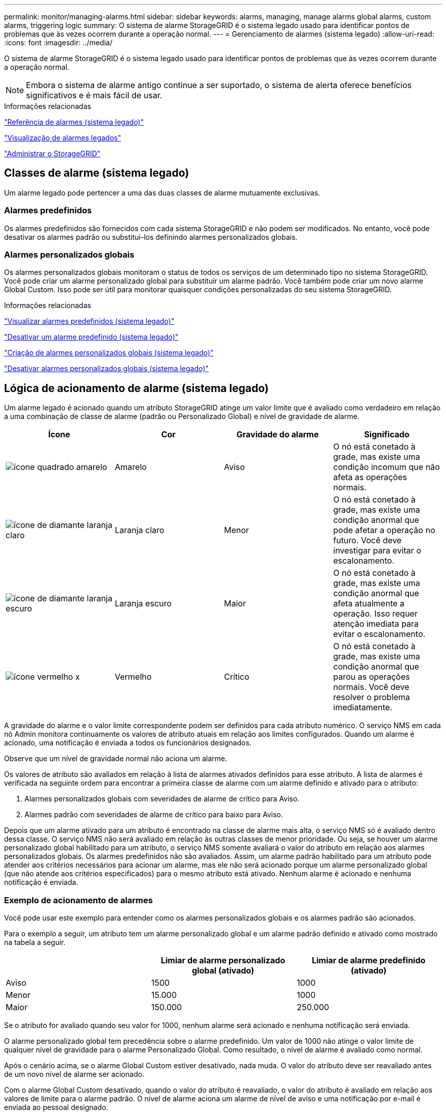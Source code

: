 ---
permalink: monitor/managing-alarms.html 
sidebar: sidebar 
keywords: alarms, managing, manage alarms global alarms, custom alarms, triggering logic 
summary: O sistema de alarme StorageGRID é o sistema legado usado para identificar pontos de problemas que às vezes ocorrem durante a operação normal. 
---
= Gerenciamento de alarmes (sistema legado)
:allow-uri-read: 
:icons: font
:imagesdir: ../media/


[role="lead"]
O sistema de alarme StorageGRID é o sistema legado usado para identificar pontos de problemas que às vezes ocorrem durante a operação normal.


NOTE: Embora o sistema de alarme antigo continue a ser suportado, o sistema de alerta oferece benefícios significativos e é mais fácil de usar.

.Informações relacionadas
link:alarms-reference.html["Referência de alarmes (sistema legado)"]

link:viewing-legacy-alarms.html["Visualização de alarmes legados"]

link:../admin/index.html["Administrar o StorageGRID"]



== Classes de alarme (sistema legado)

Um alarme legado pode pertencer a uma das duas classes de alarme mutuamente exclusivas.



=== Alarmes predefinidos

Os alarmes predefinidos são fornecidos com cada sistema StorageGRID e não podem ser modificados. No entanto, você pode desativar os alarmes padrão ou substituí-los definindo alarmes personalizados globais.



=== *Alarmes personalizados globais*

Os alarmes personalizados globais monitoram o status de todos os serviços de um determinado tipo no sistema StorageGRID. Você pode criar um alarme personalizado global para substituir um alarme padrão. Você também pode criar um novo alarme Global Custom. Isso pode ser útil para monitorar quaisquer condições personalizadas do seu sistema StorageGRID.

.Informações relacionadas
link:managing-alarms.html["Visualizar alarmes predefinidos (sistema legado)"]

link:managing-alarms.html["Desativar um alarme predefinido (sistema legado)"]

link:managing-alarms.html["Criação de alarmes personalizados globais (sistema legado)"]

link:managing-alarms.html["Desativar alarmes personalizados globais (sistema legado)"]



== Lógica de acionamento de alarme (sistema legado)

Um alarme legado é acionado quando um atributo StorageGRID atinge um valor limite que é avaliado como verdadeiro em relação a uma combinação de classe de alarme (padrão ou Personalizado Global) e nível de gravidade de alarme.

|===
| Ícone | Cor | Gravidade do alarme | Significado 


 a| 
image:../media/icon_alarm_yellow_notice.gif["ícone quadrado amarelo"]
 a| 
Amarelo
 a| 
Aviso
 a| 
O nó está conetado à grade, mas existe uma condição incomum que não afeta as operações normais.



 a| 
image:../media/icon_alarm_light_orange_minor.gif["ícone de diamante laranja claro"]
 a| 
Laranja claro
 a| 
Menor
 a| 
O nó está conetado à grade, mas existe uma condição anormal que pode afetar a operação no futuro. Você deve investigar para evitar o escalonamento.



 a| 
image:../media/icon_alarm_orange_major.gif["ícone de diamante laranja escuro"]
 a| 
Laranja escuro
 a| 
Maior
 a| 
O nó está conetado à grade, mas existe uma condição anormal que afeta atualmente a operação. Isso requer atenção imediata para evitar o escalonamento.



 a| 
image:../media/icon_alarm_red_critical.gif["ícone vermelho x"]
 a| 
Vermelho
 a| 
Crítico
 a| 
O nó está conetado à grade, mas existe uma condição anormal que parou as operações normais. Você deve resolver o problema imediatamente.

|===
A gravidade do alarme e o valor limite correspondente podem ser definidos para cada atributo numérico. O serviço NMS em cada nó Admin monitora continuamente os valores de atributo atuais em relação aos limites configurados. Quando um alarme é acionado, uma notificação é enviada a todos os funcionários designados.

Observe que um nível de gravidade normal não aciona um alarme.

Os valores de atributo são avaliados em relação à lista de alarmes ativados definidos para esse atributo. A lista de alarmes é verificada na seguinte ordem para encontrar a primeira classe de alarme com um alarme definido e ativado para o atributo:

. Alarmes personalizados globais com severidades de alarme de crítico para Aviso.
. Alarmes padrão com severidades de alarme de crítico para baixo para Aviso.


Depois que um alarme ativado para um atributo é encontrado na classe de alarme mais alta, o serviço NMS só é avaliado dentro dessa classe. O serviço NMS não será avaliado em relação às outras classes de menor prioridade. Ou seja, se houver um alarme personalizado global habilitado para um atributo, o serviço NMS somente avaliará o valor do atributo em relação aos alarmes personalizados globais. Os alarmes predefinidos não são avaliados. Assim, um alarme padrão habilitado para um atributo pode atender aos critérios necessários para acionar um alarme, mas ele não será acionado porque um alarme personalizado global (que não atende aos critérios especificados) para o mesmo atributo está ativado. Nenhum alarme é acionado e nenhuma notificação é enviada.



=== Exemplo de acionamento de alarmes

Você pode usar este exemplo para entender como os alarmes personalizados globais e os alarmes padrão são acionados.

Para o exemplo a seguir, um atributo tem um alarme personalizado global e um alarme padrão definido e ativado como mostrado na tabela a seguir.

|===
|  | Limiar de alarme personalizado global (ativado) | Limiar de alarme predefinido (ativado) 


 a| 
Aviso
 a| 
1500
 a| 
1000



 a| 
Menor
 a| 
15.000
 a| 
1000



 a| 
Maior
 a| 
150.000
 a| 
250.000

|===
Se o atributo for avaliado quando seu valor for 1000, nenhum alarme será acionado e nenhuma notificação será enviada.

O alarme personalizado global tem precedência sobre o alarme predefinido. Um valor de 1000 não atinge o valor limite de qualquer nível de gravidade para o alarme Personalizado Global. Como resultado, o nível de alarme é avaliado como normal.

Após o cenário acima, se o alarme Global Custom estiver desativado, nada muda. O valor do atributo deve ser reavaliado antes de um novo nível de alarme ser acionado.

Com o alarme Global Custom desativado, quando o valor do atributo é reavaliado, o valor do atributo é avaliado em relação aos valores de limite para o alarme padrão. O nível de alarme aciona um alarme de nível de aviso e uma notificação por e-mail é enviada ao pessoal designado.



=== Alarmes da mesma gravidade

Se dois alarmes personalizados globais para o mesmo atributo tiverem a mesma gravidade, os alarmes serão avaliados com uma prioridade de "cima para baixo".

Por exemplo, se UMEM cair para 50MB, o primeiro alarme é acionado (50000000), mas não o abaixo dele (100000000).

image::../media/alarm_order.gif[Exemplo de alarme personalizado global]

Se a ordem é invertida, quando UMEM cai para 100MB, o primeiro alarme (100000000) é acionado, mas não o abaixo dele (50000000).

image::../media/alarm_order_reversed.gif[Exemplo de alarme personalizado global]



=== Notificações

Uma notificação relata a ocorrência de um alarme ou a mudança de estado de um serviço. As notificações de alarme podem ser enviadas por e-mail ou usando SNMP.

Para evitar que vários alarmes e notificações sejam enviados quando um valor limite de alarme é atingido, a gravidade do alarme é verificada em relação à gravidade atual do alarme para o atributo. Se não houver nenhuma mudança, então nenhuma outra ação é tomada. Isso significa que, à medida que o serviço NMS continua a monitorar o sistema, ele só irá disparar um alarme e enviar notificações na primeira vez que detetar uma condição de alarme para um atributo. Se um novo limite de valor para o atributo for atingido e detetado, a gravidade do alarme será alterada e uma nova notificação será enviada. Os alarmes são apagados quando as condições retornam ao nível normal.

O valor do gatilho mostrado na notificação de um estado de alarme é arredondado para três casas decimais. Portanto, um valor de atributo de 1,9999 aciona um alarme cujo limite é inferior a () 2,0, embora a notificação de alarme mostre o valor de gatilho como 2,0.



=== Novos serviços

À medida que novos serviços são adicionados através da adição de novos nós ou sites de grade, eles herdam alarmes padrão e alarmes personalizados globais.



=== Alarmes e tabelas

Os atributos de alarme exibidos nas tabelas podem ser desativados no nível do sistema. Os alarmes não podem ser desativados para linhas individuais de uma tabela.

Por exemplo, a tabela a seguir mostra dois alarmes de entradas críticas disponíveis (VMFI). (Selecione *Support* *Tools* *Grid Topology*. Em seguida, selecione *_Storage Node_* *SSM* *Resources*.)

Você pode desativar o alarme VMFI para que o alarme VMFI de nível crítico não seja acionado (ambos os alarmes críticos atualmente aparecerão na tabela como verde); no entanto, não é possível desativar um único alarme em uma linha da tabela para que um alarme VMFI seja exibido como um alarme de nível crítico enquanto o outro permanece verde.

image::../media/disabling_alarms.gif[Página volumes mostrando alarmes críticos]



== Reconhecer alarmes atuais (sistema legado)

Os alarmes herdados são acionados quando os atributos do sistema atingem os valores de limite de alarme. Se você quiser reduzir ou limpar a contagem de alarmes legados no Dashboard, você pode reconhecer os alarmes.

.O que você vai precisar
* Você deve estar conetado ao Gerenciador de Grade usando um navegador compatível.
* Você deve ter a permissão reconhecer Alarmes.


.Sobre esta tarefa
Se um alarme do sistema legado estiver ativo no momento, o painel Saúde no Painel inclui um link *Alarmes Legacy*. O número entre parênteses indica quantos alarmes legados estão ativos atualmente.

image::../media/dashboard_health_panel_legacy_alarms.png[Alarmes atuais do painel de saúde do painel]

Como o sistema de alarme antigo continua a ser suportado, o número de alarmes herdados mostrados no Dashboard é incrementado sempre que um novo alarme ocorre. Essa contagem é incrementada mesmo que as notificações de e-mail não estejam mais sendo enviadas para alarmes. Normalmente, você pode ignorar esse número (uma vez que os alertas fornecem uma melhor visualização do sistema), ou você pode reconhecer os alarmes.


NOTE: Opcionalmente, quando você tiver feito a transição completa para o sistema de alerta, você pode desativar cada alarme legado para evitar que ele seja acionado e adicionado à contagem de alarmes legados.

Quando você reconhece um alarme, ele não é mais incluído na contagem de alarmes herdados, a menos que o alarme seja acionado no próximo nível de gravidade ou seja resolvido e ocorra novamente.


NOTE: Embora o sistema de alarme antigo continue a ser suportado, o sistema de alerta oferece benefícios significativos e é mais fácil de usar.

.Passos
. Para ver o alarme, proceda de uma das seguintes formas:
+
** No painel Saúde no Painel, clique em *Legacy Alarms*. Este link aparece somente se pelo menos um alarme estiver ativo no momento.
** Selecione *suporte* *Alarmes (legado)* *Alarmes atuais*. A página Alarmes atuais é exibida.


+
image::../media/current_alarms_page.png[Página Alarmes atuais]

. Clique no nome do serviço na tabela.
+
A guia Alarmes para o serviço selecionado é exibida (*suporte* *Ferramentas* *topologia de Grade* *_Grid Node_* *_Service_* *Alarmes*).

+
image::../media/alarms_acknowledging.png[Reconhecimento de alarmes]

. Marque a caixa de seleção *confirmar* para o alarme e clique em *aplicar alterações*.
+
O alarme não aparece mais no Painel de instrumentos ou na página Alarmes atuais.

+

NOTE: Quando você reconhece um alarme, a confirmação não é copiada para outros nós de administração. Por esse motivo, se você exibir o Dashboard de outro nó Admin, poderá continuar a ver o alarme ativo.

. Conforme necessário, visualize os alarmes reconhecidos.
+
.. Selecione *suporte* *Alarmes (legado)* *Alarmes atuais*.
.. Selecione *Mostrar alarmes confirmados*.
+
São apresentados quaisquer alarmes reconhecidos.

+
image::../media/current_alarms_page_show_acknowledged.png[Página Alarmes atuais Mostrar confirmado]





.Informações relacionadas
link:alarms-reference.html["Referência de alarmes (sistema legado)"]



== Visualizar alarmes predefinidos (sistema legado)

Pode ver a lista de todos os alarmes herdados predefinidos.

.O que você vai precisar
* Você deve estar conetado ao Gerenciador de Grade usando um navegador compatível.
* Você deve ter permissões de acesso específicas.



NOTE: Embora o sistema de alarme antigo continue a ser suportado, o sistema de alerta oferece benefícios significativos e é mais fácil de usar.

.Passos
. Selecione *suporte* *Alarmes (legado)* *Alarmes globais*.
. Para Filtrar por, selecione *Código Atributo* ou *Nome Atributo*.
. Para iguais, introduza um asterisco: `*`
. Clique na seta image:../media/icon_nms_right_arrow.gif["Ícone de seta"] ou pressione *Enter*.
+
Todos os alarmes predefinidos estão listados.

+
image::../media/global_alarms.gif[Página Alarmes globais]





== Revisão de alarmes históricos e frequência de alarmes (sistema legado)

Ao solucionar um problema, você pode revisar a frequência com que um alarme legado foi acionado no passado.

.O que você vai precisar
* Você deve estar conetado ao Gerenciador de Grade usando um navegador compatível.
* Você deve ter permissões de acesso específicas.



NOTE: Embora o sistema de alarme antigo continue a ser suportado, o sistema de alerta oferece benefícios significativos e é mais fácil de usar.

.Passos
. Siga estes passos para obter uma lista de todos os alarmes acionados durante um período de tempo.
+
.. Selecione *suporte* *Alarmes (legado)* *Alarmes históricos*.
.. Execute um dos seguintes procedimentos:
+
*** Clique num dos períodos de tempo.
*** Insira um intervalo personalizado e clique em *consulta personalizada*.




. Siga estas etapas para descobrir a frequência com que alarmes foram acionados para um atributo específico.
+
.. Selecione *Support* > *Tools* > *Grid Topology*.
.. Selecione *_grid node_* *_Service ou Component_* *Alarmes* *History*.
.. Selecione o atributo na lista.
.. Execute um dos seguintes procedimentos:
+
*** Clique num dos períodos de tempo.
*** Insira um intervalo personalizado e clique em *consulta personalizada*.
+
Os alarmes são listados em ordem cronológica inversa.



.. Para retornar ao formulário de solicitação do histórico de alarmes, clique em *Histórico*.




.Informações relacionadas
link:alarms-reference.html["Referência de alarmes (sistema legado)"]



== Criação de alarmes personalizados globais (sistema legado)

Você pode ter usado alarmes personalizados globais para o sistema legado para atender a requisitos específicos de monitoramento. Os alarmes personalizados globais podem ter níveis de alarme que substituem os alarmes padrão ou podem monitorar atributos que não têm um alarme padrão.

.O que você vai precisar
* Você deve estar conetado ao Gerenciador de Grade usando um navegador compatível.
* Você deve ter permissões de acesso específicas.



NOTE: Embora o sistema de alarme antigo continue a ser suportado, o sistema de alerta oferece benefícios significativos e é mais fácil de usar.

Os alarmes personalizados globais substituem os alarmes predefinidos. Você não deve alterar os valores de alarme padrão a menos que seja absolutamente necessário. Ao alterar os alarmes padrão, você corre o risco de ocultar problemas que, de outra forma, podem acionar um alarme.


IMPORTANT: Tenha muito cuidado se alterar as definições de alarme. Por exemplo, se você aumentar o valor de limite para um alarme, talvez você não detete um problema subjacente. Discuta as alterações propostas com o suporte técnico antes de alterar uma definição de alarme.

.Passos
. Selecione *suporte* *Alarmes (legado)* *Alarmes globais*.
. Adicione uma nova linha à tabela de alarmes personalizados globais:
+
** Para adicionar um novo alarme, clique em *Edit* (Editarimage:../media/icon_nms_edit.gif["ícone de edição"]) (se esta for a primeira entrada) ou em *Insertimage:../media/icon_nms_insert.gif["insira o ícone"]* (Inserir) .
+
image::../media/global_custom_alarms.gif[Página Alarmes globais]

** Para modificar um alarme predefinido, procure o alarme predefinido.
+
... Em Filtrar por, selecione *Código Atributo* ou *Nome Atributo*.
... Digite uma string de pesquisa.
+
Especifique quatro carateres ou use carateres universais (por exemplo, A???? Ou AB*). Asteriscos (*) representam vários carateres, e os pontos de interrogação (?) representam um único caractere.

... Clique na seta image:../media/icon_nms_right_arrow.gif["ícone de seta para a direita"]ou pressione *Enter*.
... Na lista de resultados, clique em *Copiar* image:../media/icon_nms_copy.gif["ícone de cópia"] ao lado do alarme que deseja modificar.
+
O alarme padrão é copiado para a tabela de alarmes personalizados globais.





. Faça as alterações necessárias às definições de alarmes personalizados globais:
+
[cols="1a,3a"]
|===
| Rumo | Descrição 


 a| 
Ativado
 a| 
Selecione ou desmarque a caixa de seleção para ativar ou desativar o alarme.



 a| 
Atributo
 a| 
Selecione o nome e o código do atributo que está sendo monitorado na lista de todos os atributos aplicáveis ao serviço ou componente selecionado.

Para exibir informações sobre o atributo, clique em *Info* image:../media/icon_nms_info.gif["ícone de informação"] ao lado do nome do atributo.



 a| 
Gravidade
 a| 
O ícone e o texto que indicam o nível do alarme.



 a| 
Mensagem
 a| 
O motivo do alarme (perda de conexão, espaço de armazenamento abaixo de 10%, e assim por diante).



 a| 
Operador
 a| 
Operadores para testar o valor do atributo atual em relação ao limite do valor:

** igual a
** superior a.
** menos de
** maior ou igual a
** menos ou igual a
** ≠ não é igual a




 a| 
Valor
 a| 
O valor limite do alarme usado para testar o valor real do atributo usando o operador. A entrada pode ser um único número, um intervalo de números especificado com dois pontos (1:3) ou uma lista delimitada por vírgulas de números e intervalos.



 a| 
Destinatários adicionais
 a| 
Uma lista suplementar de endereços de e-mail a notificar quando o alarme é acionado. Isso é além da lista de e-mails configurada na página *Alarmes* *Configuração de e-mail*. As listas são delineadas por vírgulas.

*Observação:* listas de discussão exigem configuração do servidor SMTP para operar. Antes de adicionar listas de discussão, confirme se o SMTP está configurado. As notificações de alarmes personalizados podem substituir as notificações de alarmes personalizados globais ou predefinidos.



 a| 
Ações
 a| 
Botões de controlo para:

image:../media/icon_nms_edit.gif["ícone de edição"] Edite uma linha

image:../media/icon_nms_insert.gif["insira o ícone"] Insira uma linha

image:../media/icon_nms_delete.gif["eliminar ícone"] Eliminar uma linha

image:../media/icon_nms_drag_and_drop.gif["arraste e solte o ícone"] Arraste e solte uma linha para cima ou para baixo

image:../media/icon_nms_copy.gif["ícone de cópia"] Copiar uma linha

|===
. Clique em *aplicar alterações*.


.Informações relacionadas
link:managing-alarms.html["Configuração das configurações do servidor de e-mail para alarmes (sistema legado)"]



== Desativar alarmes (sistema legado)

Os alarmes no sistema de alarme antigo são ativados por padrão, mas você pode desativar os alarmes que não são necessários. Você também pode desativar os alarmes herdados depois de fazer a transição completa para o novo sistema de alerta.


NOTE: Embora o sistema de alarme antigo continue a ser suportado, o sistema de alerta oferece benefícios significativos e é mais fácil de usar.



=== Desativar um alarme predefinido (sistema legado)

Você pode desativar um dos alarmes padrão herdados para todo o sistema.

.O que você vai precisar
* Você deve estar conetado ao Gerenciador de Grade usando um navegador compatível.
* Você deve ter permissões de acesso específicas.


.Sobre esta tarefa
Desativar um alarme para um atributo que atualmente tem um alarme acionado não limpa o alarme atual. O alarme será desativado na próxima vez que o atributo cruzar o limite do alarme, ou você poderá apagar o alarme acionado.


IMPORTANT: Não desative nenhum dos alarmes herdados até que você tenha feito a transição completa para o novo sistema de alerta. Caso contrário, você pode não detetar um problema subjacente até que ele tenha impedido uma operação crítica de ser concluída.

.Passos
. Selecione *suporte* *Alarmes (legado)* *Alarmes globais*.
. Procure o alarme predefinido para desativar.
+
.. Na seção Alarmes padrão, selecione *Filtrar por* *Código de Atributo* ou *Nome do Atributo*.
.. Digite uma string de pesquisa.
+
Especifique quatro carateres ou use carateres universais (por exemplo, A???? Ou AB*). Asteriscos (*) representam vários carateres, e os pontos de interrogação (?) representam um único caractere.

.. Clique na seta image:../media/icon_nms_right_arrow.gif["ícone de seta para a direita"]ou pressione *Enter*.


+

NOTE: A seleção de *Defaults Disabled* exibe uma lista de todos os alarmes predefinidos atualmente desativados.

. Na tabela de resultados da pesquisa, clique no ícone Editar image:../media/icon_nms_edit.gif["ícone de edição"]para o alarme que deseja desativar.
+
image::../media/disable_default_alarm_global.gif[Página Alarmes globais]

+
A caixa de verificação *Enabled* para o alarme selecionado fica ativa.

. Desmarque a caixa de seleção *Enabled*.
. Clique em *aplicar alterações*.
+
O alarme predefinido está desativado.





=== Desativar alarmes personalizados globais (sistema legado)

Você pode desativar um alarme personalizado global legado para todo o sistema.

.O que você vai precisar
* Você deve estar conetado ao Gerenciador de Grade usando um navegador compatível.
* Você deve ter permissões de acesso específicas.


.Sobre esta tarefa
Desativar um alarme para um atributo que atualmente tem um alarme acionado não limpa o alarme atual. O alarme será desativado na próxima vez que o atributo cruzar o limite do alarme, ou você poderá apagar o alarme acionado.

.Passos
. Selecione *suporte* *Alarmes (legado)* *Alarmes globais*.
. Na tabela Alarmes personalizados globais, clique em *Editar* image:../media/icon_nms_edit.gif["ícone de edição"] ao lado do alarme que deseja desativar.
. Desmarque a caixa de seleção *Enabled*.
+
image::../media/disable_global_custom_alarm.gif[Página Alarmes globais]

. Clique em *aplicar alterações*.
+
O alarme personalizado global está desativado.





=== Apagar alarmes acionados (sistema legado)

Se um alarme legado for acionado, você pode limpá-lo em vez de reconhecê-lo.

.O que você vai precisar
* Tem de ter o ``Passwords.txt`` ficheiro.


Desativar um alarme para um atributo que atualmente tem um alarme acionado contra ele não limpa o alarme. O alarme será desativado na próxima vez que o atributo for alterado. Você pode reconhecer o alarme ou, se quiser apagar imediatamente o alarme em vez de esperar que o valor do atributo seja alterado (resultando em uma alteração no estado do alarme), você pode apagar o alarme acionado. Você pode achar isso útil se quiser limpar um alarme imediatamente contra um atributo cujo valor não muda frequentemente (por exemplo, atributos de estado).

. Desative o alarme.
. Faça login no nó de administração principal:
+
.. Introduza o seguinte comando: `_ssh admin@primary_Admin_Node_IP_`
.. Introduza a palavra-passe listada no ``Passwords.txt`` ficheiro.
.. Digite o seguinte comando para mudar para root: `su -`
.. Introduza a palavra-passe listada no `Passwords.txt` ficheiro.
+
Quando você estiver conetado como root, o prompt mudará de `$` para `#`.



. Reinicie o serviço NMS: `service nms restart`
. Terminar sessão no nó Admin: `exit`
+
O alarme é apagado.



.Informações relacionadas
link:managing-alarms.html["Desativar alarmes (sistema legado)"]



== Configurar notificações para alarmes (sistema legado)

O sistema StorageGRID pode enviar automaticamente notificações de e-mail e SNMP quando um alarme é acionado ou um estado de serviço muda.

Por padrão, as notificações por e-mail de alarme não são enviadas. Para notificações de e-mail, você deve configurar o servidor de e-mail e especificar os destinatários de e-mail. Para notificações SNMP, você deve configurar o agente SNMP.

.Informações relacionadas
link:using-snmp-monitoring.html["Utilizar a monitorização SNMP"]



=== Tipos de notificações de alarme (sistema legado)

Quando um alarme legado é acionado, o sistema StorageGRID envia dois tipos de notificações de alarme: Nível de gravidade e estado de serviço.



==== Notificações de nível de gravidade

Uma notificação por e-mail de alarme é enviada quando um alarme legado é acionado em um nível de gravidade selecionado:

* Aviso
* Menor
* Maior
* Crítico


Uma lista de correio recebe todas as notificações relacionadas com o alarme para a gravidade selecionada. Uma notificação também é enviada quando o alarme sai do nível de alarme -- seja por ser resolvido ou inserindo um nível de gravidade de alarme diferente.



==== Notificações do estado do serviço

Uma notificação de estado do serviço é enviada quando um serviço (por exemplo, o serviço LDR ou o serviço NMS) entra no estado do serviço selecionado e quando sai do estado do serviço selecionado. As notificações de estado do serviço são enviadas quando um serviço entra ou deixa um dos seguintes estados de serviço:

* Desconhecido
* Administrativamente para baixo


Uma lista de discussão recebe todas as notificações relacionadas a alterações no estado selecionado.

.Informações relacionadas
link:managing-alarms.html["Configurar notificações por e-mail para alarmes (sistema legado)"]



=== Configuração das configurações do servidor de e-mail para alarmes (sistema legado)

Se você quiser que o StorageGRID envie notificações por e-mail quando um alarme legado for acionado, especifique as configurações do servidor de e-mail SMTP. O sistema StorageGRID envia apenas e-mail; ele não pode receber e-mail.

.O que você vai precisar
* Você deve estar conetado ao Gerenciador de Grade usando um navegador compatível.
* Você deve ter permissões de acesso específicas.


.Sobre esta tarefa
Use essas configurações para definir o servidor SMTP usado para notificações de e-mail de alarme herdadas e mensagens de e-mail do AutoSupport. Essas configurações não são usadas para notificações de alerta.


NOTE: Se você usar SMTP como protocolo para mensagens AutoSupport, talvez você já tenha configurado um servidor de email SMTP. O mesmo servidor SMTP é usado para notificações de e-mail de alarme, para que você possa ignorar este procedimento. Consulte as instruções para administrar o StorageGRID.

SMTP é o único protocolo suportado para enviar e-mails.

.Passos
. Selecione *suporte* *Alarmes (legado)* *Configuração de e-mail legado*.
. No menu e-mail, selecione *servidor*.
+
A página servidor de e-mail é exibida. Esta página também é usada para configurar o servidor de e-mail para mensagens AutoSupport.

+
image::../media/email_server_settings.png[Definições do servidor de correio eletrónico]

. Adicione as seguintes definições do servidor de correio SMTP:
+
|===
| Item | Descrição 


 a| 
Servidor de correio
 a| 
Endereço IP do servidor de correio SMTP. Você pode inserir um nome de host em vez de um endereço IP se tiver configurado as configurações de DNS anteriormente no nó Admin.



 a| 
Porta
 a| 
Número da porta para aceder ao servidor de correio SMTP.



 a| 
Autenticação
 a| 
Permite a autenticação do servidor de correio SMTP. Por padrão, a autenticação está desativada.



 a| 
Credenciais de autenticação
 a| 
Nome de utilizador e palavra-passe do servidor de correio SMTP. Se a Autenticação estiver definida como ativada, um nome de usuário e senha para acessar o servidor de e-mail SMTP devem ser fornecidos.

|===
. Em *de Endereço*, insira um endereço de e-mail válido que o servidor SMTP reconhecerá como endereço de e-mail de envio. Este é o endereço de e-mail oficial a partir do qual a mensagem de e-mail é enviada.
. Opcionalmente, envie um e-mail de teste para confirmar se as configurações do servidor de e-mail SMTP estão corretas.
+
.. Na caixa *Teste e-mail* *para*, adicione um ou mais endereços que você possa acessar.
+
Você pode inserir um único endereço de e-mail ou uma lista delimitada por vírgulas de endereços de e-mail. Como o serviço NMS não confirma sucesso ou falha quando um e-mail de teste é enviado, você deve ser capaz de verificar a caixa de entrada do destinatário do teste.

.. Selecione *Enviar e-mail de teste*.


. Clique em *aplicar alterações*.
+
As definições do servidor de correio SMTP são guardadas. Se você inseriu informações para um e-mail de teste, esse e-mail será enviado. Os e-mails de teste são enviados para o servidor de e-mail imediatamente e não são enviados através da fila de notificações. Em um sistema com vários nós de administração, cada nó de administração envia um e-mail. O recebimento do e-mail de teste confirma que as configurações do servidor de e-mail SMTP estão corretas e que o serviço NMS está se conetando com êxito ao servidor de e-mail. Um problema de conexão entre o serviço NMS e o servidor de e-mail aciona o alarme MINS (NMS Notification Status) legado no nível de gravidade menor.



.Informações relacionadas
link:../admin/index.html["Administrar o StorageGRID"]



=== Criar modelos de e-mail de alarme (sistema legado)

Os modelos de e-mail permitem personalizar o cabeçalho, o rodapé e a linha de assunto de uma notificação por e-mail de alarme legado. Você pode usar modelos de e-mail para enviar notificações exclusivas que contêm o mesmo corpo de texto para diferentes listas de discussão.

.O que você vai precisar
* Você deve estar conetado ao Gerenciador de Grade usando um navegador compatível.
* Você deve ter permissões de acesso específicas.


.Sobre esta tarefa
Use essas configurações para definir os modelos de e-mail usados para notificações de alarme herdadas. Essas configurações não são usadas para notificações de alerta.

Listas de discussão diferentes podem exigir informações de Contato diferentes. Os modelos não incluem o texto do corpo da mensagem de e-mail.

.Passos
. Selecione *suporte* *Alarmes (legado)* *Configuração de e-mail legado*.
. No menu e-mail, selecione *modelos*.
. Clique em *Edit* image:../media/icon_nms_edit.gif["ícone de edição"](ou *Insert* image:../media/icon_nms_insert.gif["insira o ícone"] se este não for o primeiro modelo).
+
image::../media/edit_email_templates.gif[Página de modelo de email]

. Na nova linha, adicione o seguinte:
+
|===
| Item | Descrição 


 a| 
Nome do modelo
 a| 
Nome exclusivo utilizado para identificar o modelo. Os nomes dos modelos não podem ser duplicados.



 a| 
Prefixo do assunto
 a| 
Opcional. Prefixo que aparecerá no início da linha de assunto de um email. Prefixos podem ser usados para configurar facilmente filtros de e-mail e organizar notificações.



 a| 
Colhedor
 a| 
Opcional. Texto do cabeçalho que aparece no início do corpo da mensagem de e-mail. O texto do cabeçalho pode ser usado para prefácio do conteúdo da mensagem de e-mail com informações como nome e endereço da empresa.



 a| 
Rodapé
 a| 
Opcional. Texto de rodapé que aparece no final do corpo da mensagem de e-mail. O texto do rodapé pode ser usado para fechar a mensagem de e-mail com informações de lembrete, como um número de telefone de Contato ou um link para um site da Web.

|===
. Clique em *aplicar alterações*.
+
Um novo modelo para notificações é adicionado.





=== Criando listas de discussão para notificações de alarme (sistema legado)

As listas de discussão permitem que você notifique os destinatários quando um alarme legado é acionado ou quando um estado de serviço muda. Você deve criar pelo menos uma lista de discussão antes que qualquer notificação por e-mail de alarme possa ser enviada. Para enviar uma notificação para um único destinatário, crie uma lista de discussão com um endereço de e-mail.

.O que você vai precisar
* Você deve estar conetado ao Gerenciador de Grade usando um navegador compatível.
* Você deve ter permissões de acesso específicas.
* Se você quiser especificar um modelo de e-mail para a lista de e-mail (cabeçalho personalizado, rodapé e linha de assunto), você já deve ter criado o modelo.


.Sobre esta tarefa
Use essas configurações para definir as listas de discussão usadas para notificações de e-mail de alarme herdadas. Essas configurações não são usadas para notificações de alerta.

.Passos
. Selecione *suporte* *Alarmes (legado)* *Configuração de e-mail legado*.
. No menu e-mail, selecione *listas*.
. Clique em *Edit* image:../media/icon_nms_edit.gif["ícone de edição"](ou *Insert* image:../media/icon_nms_insert.gif["insira o ícone"] se esta não for a primeira lista de discussão).
+
image::../media/email_lists_page.gif[Página listas de e-mail]

. Na nova linha, adicione o seguinte:
+
|===
| Item | Descrição 


 a| 
Nome do grupo
 a| 
Nome exclusivo usado para identificar a lista de discussão. Os nomes da lista de discussão não podem ser duplicados.

*Observação:* se você alterar o nome de uma lista de discussão, a alteração não será propagada para os outros locais que usam o nome da lista de discussão. Você deve atualizar manualmente todas as notificações configuradas para usar o novo nome da lista de discussão.



 a| 
Destinatários
 a| 
Um único endereço de e-mail, uma lista de e-mail configurada anteriormente ou uma lista delimitada por vírgulas de endereços de e-mail e listas de e-mail para as quais as notificações serão enviadas.

*Observação:* se um endereço de e-mail pertencer a várias listas de e-mail, somente uma notificação de e-mail será enviada quando um evento de acionamento de notificação ocorrer.



 a| 
Modelo
 a| 
Opcionalmente, selecione um modelo de e-mail para adicionar um cabeçalho, rodapé e linha de assunto exclusivos às notificações enviadas a todos os destinatários desta lista de e-mail.

|===
. Clique em *aplicar alterações*.
+
Uma nova lista de discussão é criada.



.Informações relacionadas
link:managing-alarms.html["Criar modelos de e-mail de alarme (sistema legado)"]



=== Configurar notificações por e-mail para alarmes (sistema legado)

Para receber notificações por e-mail para o sistema de alarme legado, os destinatários devem ser membros de uma lista de e-mail e essa lista deve ser adicionada à página notificações. As notificações são configuradas para enviar e-mails aos destinatários somente quando um alarme com um nível de gravidade especificado é acionado ou quando um estado de serviço muda. Assim, os destinatários só recebem as notificações que precisam receber.

.O que você vai precisar
* Você deve estar conetado ao Gerenciador de Grade usando um navegador compatível.
* Você deve ter permissões de acesso específicas.
* Você deve ter configurado uma lista de e-mail.


.Sobre esta tarefa
Use essas configurações para configurar notificações para alarmes legados. Essas configurações não são usadas para notificações de alerta.

Se um endereço de e-mail (ou lista) pertencer a várias listas de e-mail, somente uma notificação de e-mail será enviada quando um evento de acionamento de notificação ocorrer. Por exemplo, um grupo de administradores na sua organização pode ser configurado para receber notificações de todos os alarmes, independentemente da gravidade. Outro grupo pode exigir notificações apenas para alarmes com uma gravidade crítica. Você pode pertencer a ambas as listas. Se um alarme crítico for acionado, você receberá apenas uma notificação.

.Passos
. Selecione *suporte* *Alarmes (legado)* *Configuração de e-mail legado*.
. No menu e-mail, selecione *notificações*.
. Clique em *Edit* image:../media/icon_nms_edit.gif["ícone de edição"](ou *Insert* image:../media/icon_nms_insert.gif["insira o ícone"] se esta não for a primeira notificação).
. Em Lista de e-mail, selecione a lista de discussão.
. Selecione um ou mais níveis de gravidade de alarme e estados de serviço.
. Clique em *aplicar alterações*.
+
As notificações serão enviadas para a lista de discussão quando os alarmes com o nível de gravidade de alarme ou estado de serviço selecionado forem acionados ou alterados.



.Informações relacionadas
link:managing-alarms.html["Criando listas de discussão para notificações de alarme (sistema legado)"]

link:managing-alarms.html["Tipos de notificações de alarme (sistema legado)"]



=== Suprimir notificações de alarme para uma lista de correio (sistema legado)

Você pode suprimir notificações de alarme para uma lista de discussão quando não quiser mais que a lista de discussão receba notificações sobre alarmes. Por exemplo, você pode querer suprimir notificações sobre alarmes legados depois de fazer a transição para o uso de notificações por e-mail de alerta.

.O que você vai precisar
* Você deve estar conetado ao Gerenciador de Grade usando um navegador compatível.
* Você deve ter permissões de acesso específicas.


Utilize estas definições para suprimir as notificações por e-mail do sistema de alarme antigo. Essas configurações não se aplicam às notificações de alerta por e-mail.


NOTE: Embora o sistema de alarme antigo continue a ser suportado, o sistema de alerta oferece benefícios significativos e é mais fácil de usar.

.Passos
. Selecione *suporte* *Alarmes (legado)* *Configuração de e-mail legado*.
. No menu e-mail, selecione *notificações*.
. Clique em *Editar* image:../media/icon_nms_edit.gif["Ícone de edição"] ao lado da lista de discussão para a qual você deseja suprimir notificações.
. Em suprimir, marque a caixa de seleção ao lado da lista de discussão que deseja suprimir ou selecione *suprimir* na parte superior da coluna para suprimir todas as listas de discussão.
. Clique em *aplicar alterações*.
+
As notificações de alarme herdadas são suprimidas para as listas de discussão selecionadas.





=== Suprimindo o sistema de notificações por e-mail

Você pode bloquear a capacidade do sistema StorageGRID de enviar notificações por e-mail para alarmes legados e mensagens AutoSupport acionadas por eventos.

.O que você vai precisar
* Você deve estar conetado ao Gerenciador de Grade usando um navegador compatível.
* Você deve ter permissões de acesso específicas.


.Sobre esta tarefa
Use esta opção para suprimir notificações de e-mail para alarmes legados e mensagens AutoSupport acionadas por eventos.


NOTE: Esta opção não suprime as notificações por e-mail de alerta. Ele também não suprime mensagens AutoSupport semanais ou acionadas pelo usuário.

.Passos
. Selecione *Configuração* > *Configurações do sistema* > *Opções de exibição*.
. No menu Opções de exibição, selecione *Opções*.
. Selecione *notificação suprimir tudo*.
+
image::../media/suppress_all_notifications.gif[As notificações suprimem todas as opções selecionadas]

. Clique em *aplicar alterações*.
+
A página notificações (*Configuração* *notificações*) exibe a seguinte mensagem:

+
image::../media/all_notifications_suppressed.gif[Página de notificações com todas as notificações de e-mail suprimidas]



.Informações relacionadas
link:../admin/index.html["Administrar o StorageGRID"]
